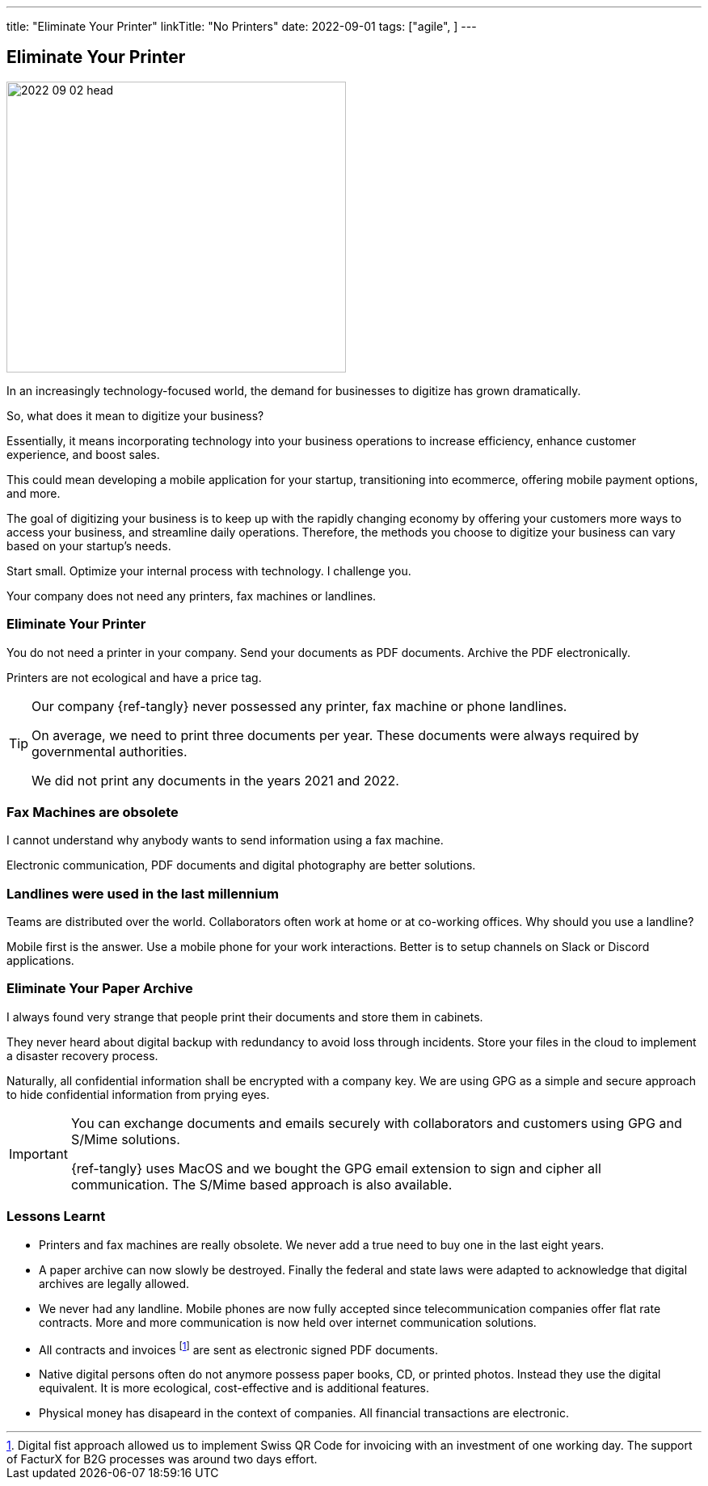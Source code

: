 ---
title: "Eliminate Your Printer"
linkTitle: "No Printers"
date: 2022-09-01
tags: ["agile", ]
---

== Eliminate Your Printer
:author: Marcel Baumann
:email: <marcel.baumann@tangly.net>
:homepage: https://www.tangly.net/
:company: https://www.tangly.net/[tangly llc]

image::2022-09-02-head.jpg[width=420,height=360,role=left]

In an increasingly technology-focused world, the demand for businesses to digitize has grown dramatically.

So, what does it mean to digitize your business?

Essentially, it means incorporating technology into your business operations to increase efficiency, enhance customer experience, and boost sales.

This could mean developing a mobile application for your startup, transitioning into ecommerce, offering mobile payment options, and more.

The goal of digitizing your business is to keep up with the rapidly changing economy by offering your customers more ways to access your business, and streamline daily operations.
Therefore, the methods you choose to digitize your business can vary based on your startup’s needs.

Start small.
Optimize your internal process with technology.
I challenge you.

Your company does not need any printers, fax machines or landlines.

=== Eliminate Your Printer

You do not need a printer in your company.
Send your documents as PDF documents.
Archive the PDF electronically.

Printers are not ecological and have a price tag.

[TIP]
====
Our company {ref-tangly} never possessed any printer, fax machine or phone landlines.

On average, we need to print three documents per year.
These documents were always required by governmental authorities.

We did not print any documents in the years 2021 and 2022.
====

=== Fax Machines are obsolete

I cannot understand why anybody wants to send information using a fax machine.

Electronic communication, PDF documents and digital photography are better solutions.

=== Landlines were used in the last millennium

Teams are distributed over the world.
Collaborators often work at home or at co-working offices.
Why should you use a landline?

Mobile first is the answer.
Use a mobile phone for your work interactions.
Better is to setup channels on Slack or Discord applications.

=== Eliminate Your Paper Archive

I always found very strange that people print their documents and store them in cabinets.

They never heard about digital backup with redundancy to avoid loss through incidents.
Store your files in the cloud to implement a disaster recovery process.

Naturally, all confidential information shall be encrypted with a company key.
We are using GPG as a simple and secure approach to hide confidential information from prying eyes.

[IMPORTANT]
====
You can exchange documents and emails securely with collaborators and customers using GPG and S/Mime solutions.

{ref-tangly} uses MacOS and we bought the GPG email extension to sign and cipher all communication.
The S/Mime based approach is also available.
====

=== Lessons Learnt

- Printers and fax machines are really obsolete.
We never add a true need to buy one in the last eight years.
- A paper archive can now slowly be destroyed.
Finally the federal and state laws were adapted to acknowledge that digital archives are legally allowed.
- We never had any landline.
Mobile phones are now fully accepted since telecommunication companies offer flat rate contracts.
More and more communication is now held over internet communication solutions.
- All contracts and invoices
footnote:[Digital fist approach allowed us to implement Swiss QR Code for invoicing with an investment of one working day.
The support of FacturX for B2G processes was around two days effort.]
are sent as electronic signed PDF documents.
- Native digital persons often do not anymore possess paper books, CD, or printed photos.
Instead they use the digital equivalent.
It is more ecological, cost-effective and is additional features.
- Physical money has disapeard in the context of companies.
All financial transactions are electronic.
